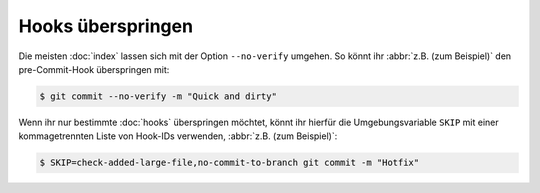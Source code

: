 .. SPDX-FileCopyrightText: 2023 Veit Schiele
..
.. SPDX-License-Identifier: BSD-3-Clause

Hooks überspringen
==================

Die meisten :doc:`index` lassen sich mit der Option ``--no-verify`` umgehen. So
könnt ihr :abbr:`z.B. (zum Beispiel)` den pre-Commit-Hook überspringen mit:

.. code-block:: console

   $ git commit --no-verify -m "Quick and dirty"

Wenn ihr nur bestimmte :doc:`hooks` überspringen möchtet, könnt ihr hierfür die
Umgebungsvariable ``SKIP`` mit einer kommagetrennten Liste von Hook-IDs
verwenden, :abbr:`z.B. (zum Beispiel)`:

.. code-block:: console

   $ SKIP=check-added-large-file,no-commit-to-branch git commit -m "Hotfix"
